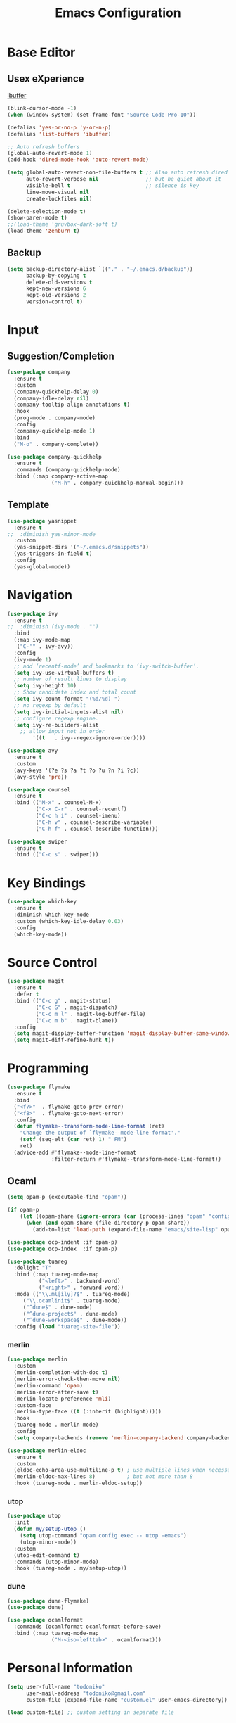 #+TITLE: Emacs Configuration

* Base Editor
** Usex eXperience
[[http://ergoemacs.org/emacs/emacs_buffer_management.html][ibuffer]]
#+BEGIN_SRC emacs-lisp
(blink-cursor-mode -1)
(when (window-system) (set-frame-font "Source Code Pro-10"))

(defalias 'yes-or-no-p 'y-or-n-p)
(defalias 'list-buffers 'ibuffer)

;; Auto refresh buffers
(global-auto-revert-mode 1)
(add-hook 'dired-mode-hook 'auto-revert-mode)

(setq global-auto-revert-non-file-buffers t ;; Also auto refresh dired
      auto-revert-verbose nil               ;; but be quiet about it
      visible-bell t                        ;; silence is key
      line-move-visual nil
      create-lockfiles nil)

(delete-selection-mode t)
(show-paren-mode t)
;;(load-theme 'gruvbox-dark-soft t)
(load-theme 'zenburn t)
 #+END_SRC

** Backup
 #+BEGIN_SRC emacs-lisp
 (setq backup-directory-alist `(("." . "~/.emacs.d/backup"))
       backup-by-copying t
       delete-old-versions t
       kept-new-versions 6
       kept-old-versions 2
       version-control t)

 #+END_SRC

* Input
** Suggestion/Completion
 #+BEGIN_SRC emacs-lisp
 (use-package company
   :ensure t
   :custom
   (company-quickhelp-delay 0)
   (company-idle-delay nil)
   (company-tooltip-align-annotations t)
   :hook
   (prog-mode . company-mode)
   :config
   (company-quickhelp-mode 1)
   :bind
   ("M-o" . company-complete))

 (use-package company-quickhelp
   :ensure t
   :commands (company-quickhelp-mode)
   :bind (:map company-active-map
               ("M-h" . company-quickhelp-manual-begin)))
 #+END_SRC
** Template
#+BEGIN_SRC emacs-lisp
(use-package yasnippet
  :ensure t
;;  :diminish yas-minor-mode
  :custom
  (yas-snippet-dirs '("~/.emacs.d/snippets"))
  (yas-triggers-in-field t)
  :config
  (yas-global-mode))
#+END_SRC
* Navigation
#+BEGIN_SRC emacs-lisp
(use-package ivy
  :ensure t
;;  :diminish (ivy-mode . "")
  :bind
  (:map ivy-mode-map
   ("C-'" . ivy-avy))
  :config
  (ivy-mode 1)
  ;; add ‘recentf-mode’ and bookmarks to ‘ivy-switch-buffer’.
  (setq ivy-use-virtual-buffers t)
  ;; number of result lines to display
  (setq ivy-height 10)
  ;; Show candidate index and total count
  (setq ivy-count-format "(%d/%d) ")
  ;; no regexp by default
  (setq ivy-initial-inputs-alist nil)
  ;; configure regexp engine.
  (setq ivy-re-builders-alist
	;; allow input not in order
        '((t   . ivy--regex-ignore-order))))

(use-package avy 
  :ensure t
  :custom
  (avy-keys '(?e ?s ?a ?t ?o ?u ?n ?i ?c))
  (avy-style 'pre))

(use-package counsel
  :ensure t
  :bind (("M-x" . counsel-M-x)
         ("C-x C-r" . counsel-recentf)
         ("C-c h i" . counsel-imenu)
         ("C-h v" . counsel-describe-variable)
         ("C-h f" . counsel-describe-function)))

(use-package swiper
  :ensure t
  :bind (("C-c s" . swiper)))
#+END_SRC
* Key Bindings
#+BEGIN_SRC emacs-lisp
(use-package which-key
  :ensure t
  :diminish which-key-mode
  :custom (which-key-idle-delay 0.03)
  :config
  (which-key-mode))
#+END_SRC

* Source Control
#+BEGIN_SRC emacs-lisp
(use-package magit
  :ensure t
  :defer t
  :bind (("C-c g" . magit-status)
         ("C-c G" . magit-dispatch)
         ("C-c m l" . magit-log-buffer-file)
         ("C-c m b" . magit-blame))
  :config
  (setq magit-display-buffer-function 'magit-display-buffer-same-window-except-diff-v1)
  (setq magit-diff-refine-hunk t))
#+END_SRC
* Programming
#+BEGIN_SRC emacs-lisp
(use-package flymake
  :ensure t
  :bind
  ("<f7>"  . flymake-goto-prev-error)
  ("<f8>"  . flymake-goto-next-error)
  :config
  (defun flymake--transform-mode-line-format (ret)
    "Change the output of `flymake--mode-line-format'."
    (setf (seq-elt (car ret) 1) " FM")
    ret)
  (advice-add #'flymake--mode-line-format
              :filter-return #'flymake--transform-mode-line-format))
#+END_SRC
** Ocaml
#+BEGIN_SRC emacs-lisp
(setq opam-p (executable-find "opam"))

(if opam-p
    (let ((opam-share (ignore-errors (car (process-lines "opam" "config" "var" "share")))))
      (when (and opam-share (file-directory-p opam-share))
        (add-to-list 'load-path (expand-file-name "emacs/site-lisp" opam-share)))))

(use-package ocp-indent :if opam-p)
(use-package ocp-index  :if opam-p)

(use-package tuareg
  :delight "T"
  :bind (:map tuareg-mode-map
	      ("<left>" . backward-word)
	      ("<right>" . forward-word))
  :mode (("\\.ml[ily]?$" . tuareg-mode)
	 ("\\.ocamlinit$" . tuareg-mode)
	 ("^dune$" . dune-mode)
	 ("^dune-project$" . dune-mode)
	 ("^dune-workspace$" . dune-mode))
  :config (load "tuareg-site-file"))
#+END_SRC
*** merlin
#+BEGIN_SRC emacs-lisp
(use-package merlin
  :custom
  (merlin-completion-with-doc t)
  (merlin-error-check-then-move nil)
  (merlin-command 'opam)
  (merlin-error-after-save t)
  (merlin-locate-preference 'mli)
  :custom-face
  (merlin-type-face ((t (:inherit (highlight)))))
  :hook
  (tuareg-mode . merlin-mode)
  :config 
  (setq company-backends (remove 'merlin-company-backend company-backends)))

(use-package merlin-eldoc 
  :ensure t
  :custom
  (eldoc-echo-area-use-multiline-p t) ; use multiple lines when necessary
  (merlin-eldoc-max-lines 8)          ; but not more than 8
  :hook (tuareg-mode . merlin-eldoc-setup))
#+END_SRC
*** utop
#+BEGIN_SRC emacs-lisp
(use-package utop
  :init
  (defun my/setup-utop ()
    (setq utop-command "opam config exec -- utop -emacs")
    (utop-minor-mode))
  :custom
  (utop-edit-command t)
  :commands (utop-minor-mode)
  :hook (tuareg-mode . my/setup-utop))
#+END_SRC
*** dune
#+BEGIN_SRC emacs-lisp
(use-package dune-flymake)
(use-package dune)
#+END_SRC
#+BEGIN_SRC emacs-lisp
(use-package ocamlformat
  :commands (ocamlformat ocamlformat-before-save)
  :bind (:map tuareg-mode-map
              ("M-<iso-lefttab>" . ocamlformat)))
#+END_SRC
* Personal Information
#+BEGIN_SRC emacs-lisp
(setq user-full-name "todoniko" 
      user-mail-address "todoniko@gmail.com"
      custom-file (expand-file-name "custom.el" user-emacs-directory))

(load custom-file) ;; custom setting in separate file
#+END_SRC
